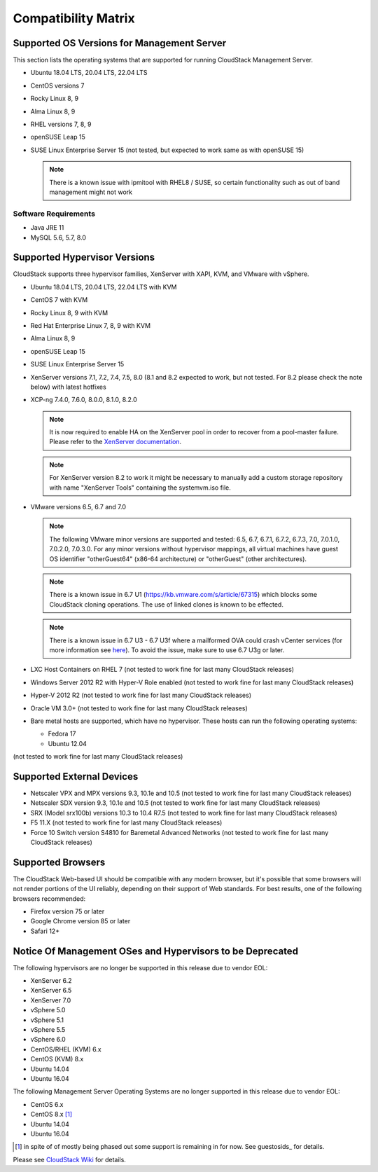 .. Licensed to the Apache Software Foundation (ASF) under one
   or more contributor license agreements.  See the NOTICE file
   distributed with this work for additional information#
   regarding copyright ownership.  The ASF licenses this file
   to you under the Apache License, Version 2.0 (the
   "License"); you may not use this file except in compliance
   with the License.  You may obtain a copy of the License at
   http://www.apache.org/licenses/LICENSE-2.0
   Unless required by applicable law or agreed to in writing,
   software distributed under the License is distributed on an
   "AS IS" BASIS, WITHOUT WARRANTIES OR CONDITIONS OF ANY
   KIND, either express or implied.  See the License for the
   specific language governing permissions and limitations
   under the License.

Compatibility Matrix
====================

Supported OS Versions for Management Server
-------------------------------------------

This section lists the operating systems that are supported for running
CloudStack Management Server.

-  Ubuntu 18.04 LTS, 20.04 LTS, 22.04 LTS
-  CentOS versions 7
-  Rocky Linux 8, 9
-  Alma Linux 8, 9
-  RHEL versions 7, 8, 9
-  openSUSE Leap 15
-  SUSE Linux Enterprise Server 15 (not tested, but expected to work same as with openSUSE 15)

   .. note:: There is a known issue with ipmitool with RHEL8 / SUSE, so certain functionality such as out of band management might not work

Software Requirements
~~~~~~~~~~~~~~~~~~~~~

-  Java JRE 11
-  MySQL 5.6, 5.7, 8.0

Supported Hypervisor Versions
-----------------------------

CloudStack supports three hypervisor families, XenServer with XAPI, KVM,
and VMware with vSphere.

-  Ubuntu 18.04 LTS, 20.04 LTS, 22.04 LTS with KVM
-  CentOS 7 with KVM
-  Rocky Linux 8, 9 with KVM
-  Red Hat Enterprise Linux 7, 8, 9 with KVM
-  Alma Linux 8, 9
-  openSUSE Leap 15
-  SUSE Linux Enterprise Server 15
-  XenServer versions 7.1, 7.2, 7.4, 7.5, 8.0 (8.1 and 8.2 expected to work, but not tested. For 8.2 please check the note below) with latest hotfixes
-  XCP-ng 7.4.0, 7.6.0, 8.0.0, 8.1.0, 8.2.0

   .. note:: It is now required to enable HA on the XenServer pool in order to recover from a pool-master failure. Please refer to the `XenServer documentation <https://docs.citrix.com/en-us/xencenter/7-1/pools-ha-enable.html>`_.

   .. note:: For XenServer version 8.2 to work it might be necessary to manually add a custom storage repository with name "XenServer Tools" containing the systemvm.iso file.

-  VMware versions 6.5, 6.7 and 7.0

   .. note:: The following VMware minor versions are supported and tested: 6.5, 6.7, 6.7.1, 6.7.2, 6.7.3, 7.0, 7.0.1.0, 7.0.2.0, 7.0.3.0.
    For any minor versions without hypervisor mappings, all virtual machines have guest OS identifier "otherGuest64" (x86-64 architecture) or "otherGuest" (other architectures).

   .. note:: There is a known issue in 6.7 U1 (https://kb.vmware.com/s/article/67315) which blocks some CloudStack cloning operations. The use of linked clones is known to be effected.

   .. note:: There is a known issue in 6.7 U3 - 6.7 U3f where a mailformed OVA could crash vCenter services (for more information see `here <https://mail-archives.apache.org/mod_mbox/cloudstack-users/202005.mbox/%3CCAMvtBPNQqbe0XEsHyjFMror7HRvj-c%3DfEe7y12NfCDQSFTYgqQ%40mail.gmail.com%3E>`_). To avoid the issue, make sure to use 6.7 U3g or later.

-  LXC Host Containers on RHEL 7 (not tested to work fine for last many CloudStack releases)
-  Windows Server 2012 R2 with Hyper-V Role enabled (not tested to work fine for last many CloudStack releases)
-  Hyper-V 2012 R2 (not tested to work fine for last many CloudStack releases)
-  Oracle VM 3.0+ (not tested to work fine for last many CloudStack releases)
-  Bare metal hosts are supported, which have no hypervisor. These hosts
   can run the following operating systems:

   -  Fedora 17
   -  Ubuntu 12.04

(not tested to work fine for last many CloudStack releases)

Supported External Devices
--------------------------

-  Netscaler VPX and MPX versions 9.3, 10.1e and 10.5 (not tested to work fine for last many CloudStack releases)
-  Netscaler SDX version 9.3, 10.1e and 10.5 (not tested to work fine for last many CloudStack releases)
-  SRX (Model srx100b) versions 10.3 to 10.4 R7.5 (not tested to work fine for last many CloudStack releases)
-  F5 11.X (not tested to work fine for last many CloudStack releases)
-  Force 10 Switch version S4810 for Baremetal Advanced Networks (not tested to work fine for last many CloudStack releases)


Supported Browsers
------------------

The CloudStack Web-based UI should be compatible with any modern
browser, but it's possible that some browsers will not render portions
of the UI reliably, depending on their support of Web standards. For
best results, one of the following browsers recommended:

-  Firefox version 75 or later

-  Google Chrome version 85 or later

-  Safari 12+

Notice Of Management OSes and Hypervisors to be Deprecated
----------------------------------------------------------

The following hypervisors are no longer be supported in this release due to vendor EOL:

-  XenServer 6.2
-  XenServer 6.5
-  XenServer 7.0
-  vSphere 5.0
-  vSphere 5.1
-  vSphere 5.5
-  vSphere 6.0
-  CentOS/RHEL (KVM) 6.x
-  CentOS (KVM) 8.x
-  Ubuntu 14.04
-  Ubuntu 16.04

The following Management Server Operating Systems are no longer supported in this release due to vendor EOL:

-  CentOS 6.x
-  CentOS 8.x [1]_
-  Ubuntu 14.04
-  Ubuntu 16.04

.. [1] in spite of of mostly being phased out some support is remaining in for now. See guestosids_ for details.

Please see `CloudStack Wiki <https://cwiki.apache.org/confluence/display/CLOUDSTACK/Hypervisor+and+Management+Server+OS+EOL+Dates>`_
for details.
